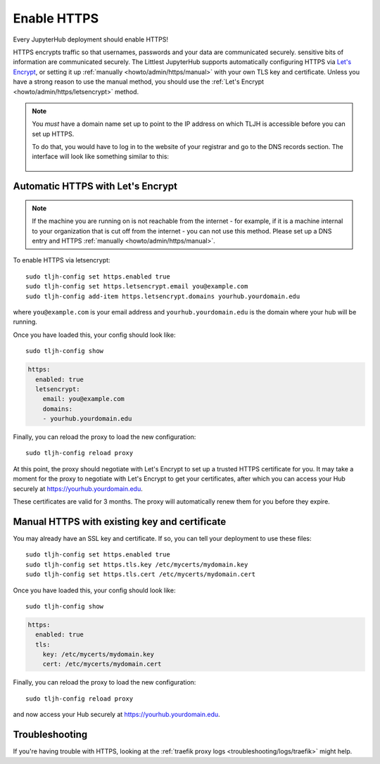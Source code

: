 .. _howto/admin/https:

============
Enable HTTPS
============

Every JupyterHub deployment should enable HTTPS!

HTTPS encrypts traffic so that usernames, passwords and your data are
communicated securely. sensitive bits of information are communicated
securely. The Littlest JupyterHub supports automatically configuring HTTPS
via `Let's Encrypt <https://letsencrypt.org>`_, or setting it up
:ref:`manually <howto/admin/https/manual>` with your own TLS key and
certificate. Unless you have a strong reason to use the manual method,
you should use the :ref:`Let's Encrypt <howto/admin/https/letsencrypt>`
method.

.. note::

   You *must* have a domain name set up to point to the IP address on
   which TLJH is accessible before you can set up HTTPS.

   To do that, you would have to log in to the website of your registrar
   and go to the DNS records section. The interface will look like something
   similar to this:

    .. image:: ../../images/dns.png
       :alt: Adding an entry to the DNS records

.. _howto/admin/https/letsencrypt:

Automatic HTTPS with Let's Encrypt
==================================

.. note::

   If the machine you are running on is not reachable from the internet -
   for example, if it is a machine internal to your organization that
   is cut off from the internet - you can not use this method. Please
   set up a DNS entry and HTTPS :ref:`manually <howto/admin/https/manual>`.

To enable HTTPS via letsencrypt::

    sudo tljh-config set https.enabled true
    sudo tljh-config set https.letsencrypt.email you@example.com
    sudo tljh-config add-item https.letsencrypt.domains yourhub.yourdomain.edu

where ``you@example.com`` is your email address and ``yourhub.yourdomain.edu``
is the domain where your hub will be running.

Once you have loaded this, your config should look like::

    sudo tljh-config show

.. sourcecode:: yaml

    https:
      enabled: true
      letsencrypt:
        email: you@example.com
        domains:
        - yourhub.yourdomain.edu

Finally, you can reload the proxy to load the new configuration::

    sudo tljh-config reload proxy

At this point, the proxy should negotiate with Let's Encrypt to set up a
trusted HTTPS certificate for you. It may take a moment for the proxy to
negotiate with Let's Encrypt to get your certificates, after which you can
access your Hub securely at https://yourhub.yourdomain.edu.

These certificates are valid for 3 months. The proxy will automatically
renew them for you before they expire.

.. _howto/admin/https/manual:

Manual HTTPS with existing key and certificate
==============================================

You may already have an SSL key and certificate.
If so, you can tell your deployment to use these files::

    sudo tljh-config set https.enabled true
    sudo tljh-config set https.tls.key /etc/mycerts/mydomain.key
    sudo tljh-config set https.tls.cert /etc/mycerts/mydomain.cert


Once you have loaded this, your config should look like::

    sudo tljh-config show


.. sourcecode:: yaml

    https:
      enabled: true
      tls:
        key: /etc/mycerts/mydomain.key
        cert: /etc/mycerts/mydomain.cert

Finally, you can reload the proxy to load the new configuration::

    sudo tljh-config reload proxy

and now access your Hub securely at https://yourhub.yourdomain.edu.

Troubleshooting
===============

If you're having trouble with HTTPS, looking at the :ref:`traefik
proxy logs <troubleshooting/logs/traefik>` might help.
